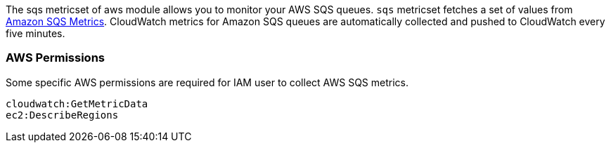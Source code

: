 The sqs metricset of aws module allows you to monitor your AWS SQS queues. `sqs` metricset fetches a set of values from
https://docs.aws.amazon.com/AWSSimpleQueueService/latest/SQSDeveloperGuide/sqs-available-cloudwatch-metrics.html[Amazon SQS Metrics].
CloudWatch metrics for Amazon SQS queues are automatically collected and pushed to CloudWatch every five minutes.

[float]
=== AWS Permissions
Some specific AWS permissions are required for IAM user to collect AWS SQS metrics.
----
cloudwatch:GetMetricData
ec2:DescribeRegions
----
